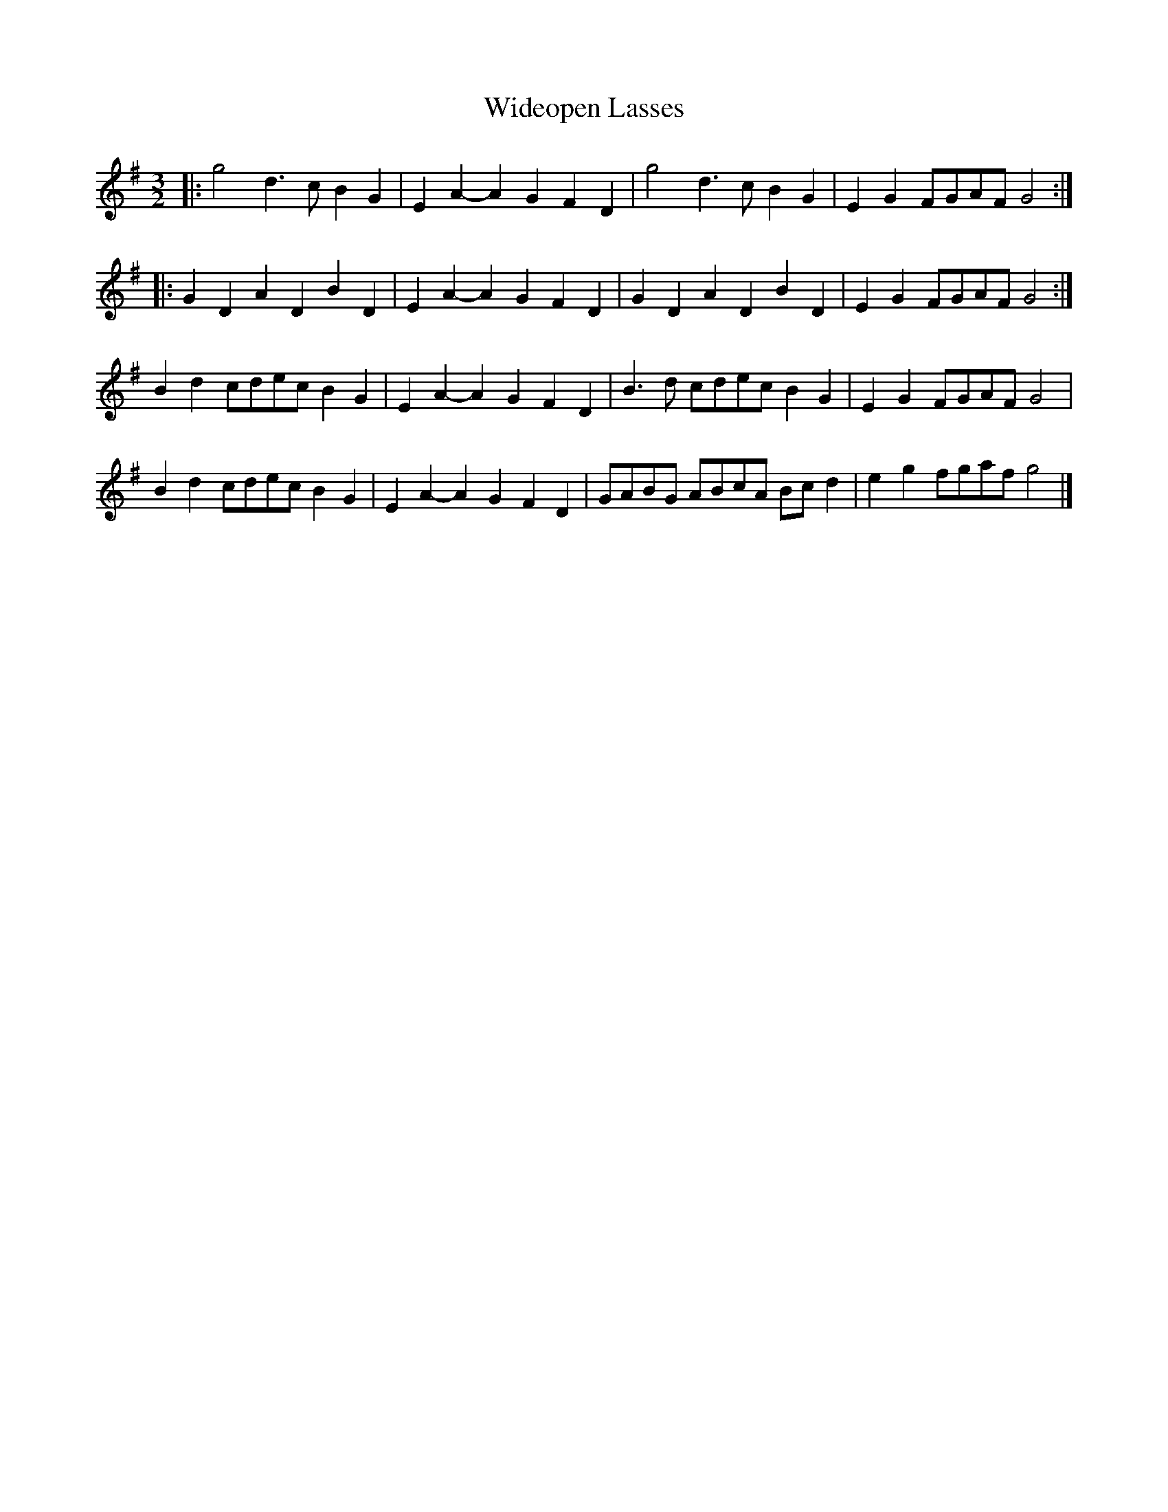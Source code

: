 X: 2
T: Wideopen Lasses
Z: ceolachan
S: https://thesession.org/tunes/4227#setting20992
R: three-two
M: 3/2
L: 1/8
K: Gmaj
|: g4 d3c B2G2 | E2A2- A2G2 F2D2 | g4 d3c B2G2 | E2G2 FGAF G4 :|
|: G2D2 A2D2 B2D2 | E2A2- A2G2 F2D2 | G2D2 A2D2 B2D2 | E2G2 FGAF G4 :|
B2d2 cdec B2G2 | E2A2- A2G2 F2D2 | B3d cdec B2G2 | E2G2 FGAF G4 |
B2d2 cdec B2G2 | E2A2- A2G2 F2D2 | GABG ABcA Bcd2 | e2g2 fgaf g4 |]
